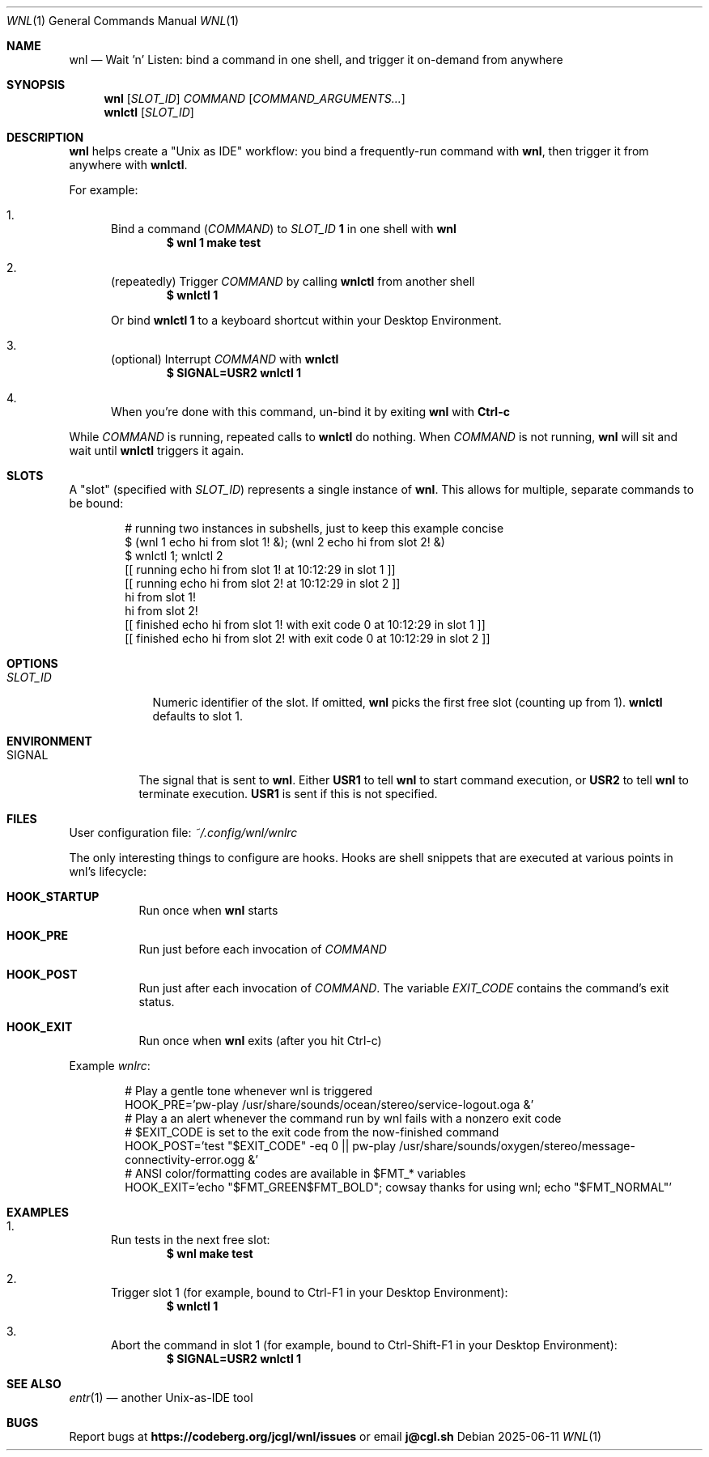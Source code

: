 .Dd 2025-06-11
.Dt WNL 1
.Os
.Sh NAME
.Nm wnl
.Nd Wait 'n' Listen: bind a command in one shell, and trigger it on-demand from anywhere
.Sh SYNOPSIS
.Nm wnl
.Op Ar SLOT_ID
.Ar COMMAND
.Op Ar COMMAND_ARGUMENTS...
.Nm wnlctl
.Op Ar SLOT_ID
.Sh DESCRIPTION
.Nm wnl
helps create a "Unix as IDE" workflow: you bind a frequently-run command with
.Nm wnl\c ,
then trigger it from anywhere with
.Nm wnlctl\c .
.Pp
For example:
.Bl -enum
.It
Bind a command (\c
.Ar COMMAND\c )
to
.Ar SLOT_ID
.Cm 1
in one shell with
.Nm wnl
.Dl $ wnl 1 make test
.It
(repeatedly) Trigger 
.Ar COMMAND
by calling
.Nm wnlctl
from another shell
.Dl $ wnlctl 1
.Pp
Or bind
.Cm wnlctl 1
to a keyboard shortcut within your Desktop Environment.
.It
(optional) Interrupt
.Ar COMMAND
with
.Nm wnlctl
.Dl $ SIGNAL=USR2 wnlctl 1
.It
When you're done with this command, un-bind it by exiting
.Nm wnl
with
.Cm Ctrl-c
.El
.Pp
While
.Ar COMMAND
is running, repeated calls to
.Nm wnlctl
do nothing. When
.Ar COMMAND
is not running,
.Nm wnl
will sit and wait until
.Nm wnlctl
triggers it again.
.Sh SLOTS
A "slot" (specified with 
.Ar SLOT_ID\c )
represents a single instance of
.Nm wnl\c .
This allows for multiple, separate commands to be bound:
.Bd -literal -offset Ds
# running two instances in subshells, just to keep this example concise
$ (wnl 1 echo hi from slot 1! &); (wnl 2 echo hi from slot 2! &)
$ wnlctl 1; wnlctl 2
[[ running echo hi from slot 1! at 10:12:29 in slot 1 ]]
[[ running echo hi from slot 2! at 10:12:29 in slot 2 ]]
hi from slot 1!
hi from slot 2!
[[ finished echo hi from slot 1! with exit code 0 at 10:12:29 in slot 1 ]]
[[ finished echo hi from slot 2! with exit code 0 at 10:12:29 in slot 2 ]]
.Ed
.Sh OPTIONS
.Bl -tag -width SLOT_ID
.It Ar SLOT_ID
Numeric identifier of the slot. If omitted,
.Nm wnl
picks the first free slot (counting up from 1).
.Nm wnlctl
defaults to slot 1.
.El
.Sh ENVIRONMENT
.Bl -tag -width SIGNAL
.It Ev SIGNAL
The signal that is sent to
.Nm wnl\c .
Either
.Cm USR1
to tell 
.Nm wnl
to start command execution, or
.Cm USR2
to tell
.Nm wnl
to terminate execution.
.Cm USR1
is sent if this is not specified.
.El
.Sh FILES
User configuration file:
.Pa ~/.config/wnl/wnlrc
.Pp
The only interesting things to configure are hooks. Hooks are shell snippets that are executed at various points in wnl's lifecycle:
.Bl -tag
.It Cm HOOK_STARTUP
Run once when
.Nm wnl
starts
.It Cm HOOK_PRE
Run just before each invocation of
.Ar COMMAND
.It Cm HOOK_POST
Run just after each invocation of
.Ar COMMAND\c .
The variable
.Va EXIT_CODE
contains the command’s exit status.
.It Cm HOOK_EXIT
Run once when
.Nm wnl
exits (after you hit Ctrl-c)
.El
.Pp
Example
.Fa wnlrc :
.Bd -literal -offset Ds
# Play a gentle tone whenever wnl is triggered
HOOK_PRE='pw-play /usr/share/sounds/ocean/stereo/service-logout.oga &'
# Play a an alert whenever the command run by wnl fails with a nonzero exit code
# $EXIT_CODE is set to the exit code from the now-finished command
HOOK_POST='test "$EXIT_CODE" -eq 0 || pw-play /usr/share/sounds/oxygen/stereo/message-connectivity-error.ogg &'
# ANSI color/formatting codes are available in $FMT_* variables
HOOK_EXIT='echo "$FMT_GREEN$FMT_BOLD"; cowsay thanks for using wnl; echo "$FMT_NORMAL"'
.Ed
.Sh EXAMPLES
.Bl -enum
.It
Run tests in the next free slot:
.Dl $ wnl make test
.It
Trigger slot 1 (for example, bound to Ctrl-F1 in your Desktop Environment):
.Dl $ wnlctl 1
.It
Abort the command in slot 1 (for example, bound to Ctrl-Shift-F1 in your Desktop Environment):
.Dl $ SIGNAL=USR2 wnlctl 1
.El
.Sh SEE ALSO
.Xr entr 1
— another Unix-as-IDE tool
.Sh BUGS
Report bugs at
.Li https://codeberg.org/jcgl/wnl/issues
or email
.Li j@cgl.sh
